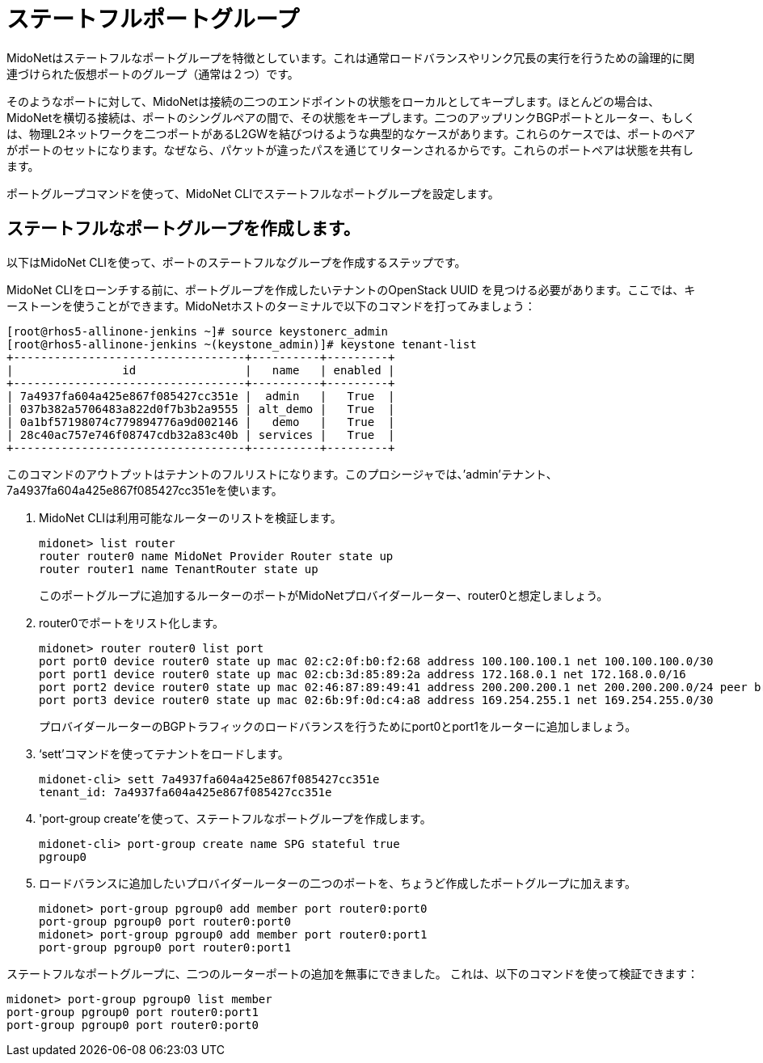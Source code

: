 [[stateful_port_groups]]
= ステートフルポートグループ

MidoNetはステートフルなポートグループを特徴としています。これは通常ロードバランスやリンク冗長の実行を行うための論理的に関連づけられた仮想ポートのグループ（通常は２つ）です。

そのようなポートに対して、MidoNetは接続の二つのエンドポイントの状態をローカルとしてキープします。ほとんどの場合は、MidoNetを横切る接続は、ポートのシングルペアの間で、その状態をキープします。二つのアップリンクBGPポートとルーター、もしくは、物理L2ネットワークを二つポートがあるL2GWを結びつけるような典型的なケースがあります。これらのケースでは、ポートのペアがポートのセットになります。なぜなら、パケットが違ったパスを通じてリターンされるからです。これらのポートペアは状態を共有します。

ポートグループコマンドを使って、MidoNet CLIでステートフルなポートグループを設定します。

== ステートフルなポートグループを作成します。

以下はMidoNet CLIを使って、ポートのステートフルなグループを作成するステップです。

MidoNet CLIをローンチする前に、ポートグループを作成したいテナントのOpenStack UUID を見つける必要があります。ここでは、キーストーンを使うことができます。MidoNetホストのターミナルで以下のコマンドを打ってみましょう：

[source]
[root@rhos5-allinone-jenkins ~]# source keystonerc_admin
[root@rhos5-allinone-jenkins ~(keystone_admin)]# keystone tenant-list
+----------------------------------+----------+---------+
|                id                |   name   | enabled |
+----------------------------------+----------+---------+
| 7a4937fa604a425e867f085427cc351e |  admin   |   True  |
| 037b382a5706483a822d0f7b3b2a9555 | alt_demo |   True  |
| 0a1bf57198074c779894776a9d002146 |   demo   |   True  |
| 28c40ac757e746f08747cdb32a83c40b | services |   True  |
+----------------------------------+----------+---------+

このコマンドのアウトプットはテナントのフルリストになります。このプロシージャでは、’admin’テナント、7a4937fa604a425e867f085427cc351eを使います。

. MidoNet CLIは利用可能なルーターのリストを検証します。
+
[source]
midonet> list router
router router0 name MidoNet Provider Router state up
router router1 name TenantRouter state up
+
このポートグループに追加するルーターのポートがMidoNetプロバイダールーター、router0と想定しましょう。

. router0でポートをリスト化します。
+
[source]
midonet> router router0 list port
port port0 device router0 state up mac 02:c2:0f:b0:f2:68 address 100.100.100.1 net 100.100.100.0/30
port port1 device router0 state up mac 02:cb:3d:85:89:2a address 172.168.0.1 net 172.168.0.0/16
port port2 device router0 state up mac 02:46:87:89:49:41 address 200.200.200.1 net 200.200.200.0/24 peer bridge0:port0
port port3 device router0 state up mac 02:6b:9f:0d:c4:a8 address 169.254.255.1 net 169.254.255.0/30
+
プロバイダールーターのBGPトラフィックのロードバランスを行うためにport0とport1をルーターに追加しましょう。

. ‘sett’コマンドを使ってテナントをロードします。
+
[source]
midonet-cli> sett 7a4937fa604a425e867f085427cc351e
tenant_id: 7a4937fa604a425e867f085427cc351e

. 'port-group create'を使って、ステートフルなポートグループを作成します。
+
[source]
midonet-cli> port-group create name SPG stateful true
pgroup0

. ロードバランスに追加したいプロバイダールーターの二つのポートを、ちょうど作成したポートグループに加えます。
+
[source]
midonet> port-group pgroup0 add member port router0:port0
port-group pgroup0 port router0:port0
midonet> port-group pgroup0 add member port router0:port1
port-group pgroup0 port router0:port1

ステートフルなポートグループに、二つのルーターポートの追加を無事にできました。
これは、以下のコマンドを使って検証できます：

[source]
midonet> port-group pgroup0 list member
port-group pgroup0 port router0:port1
port-group pgroup0 port router0:port0

